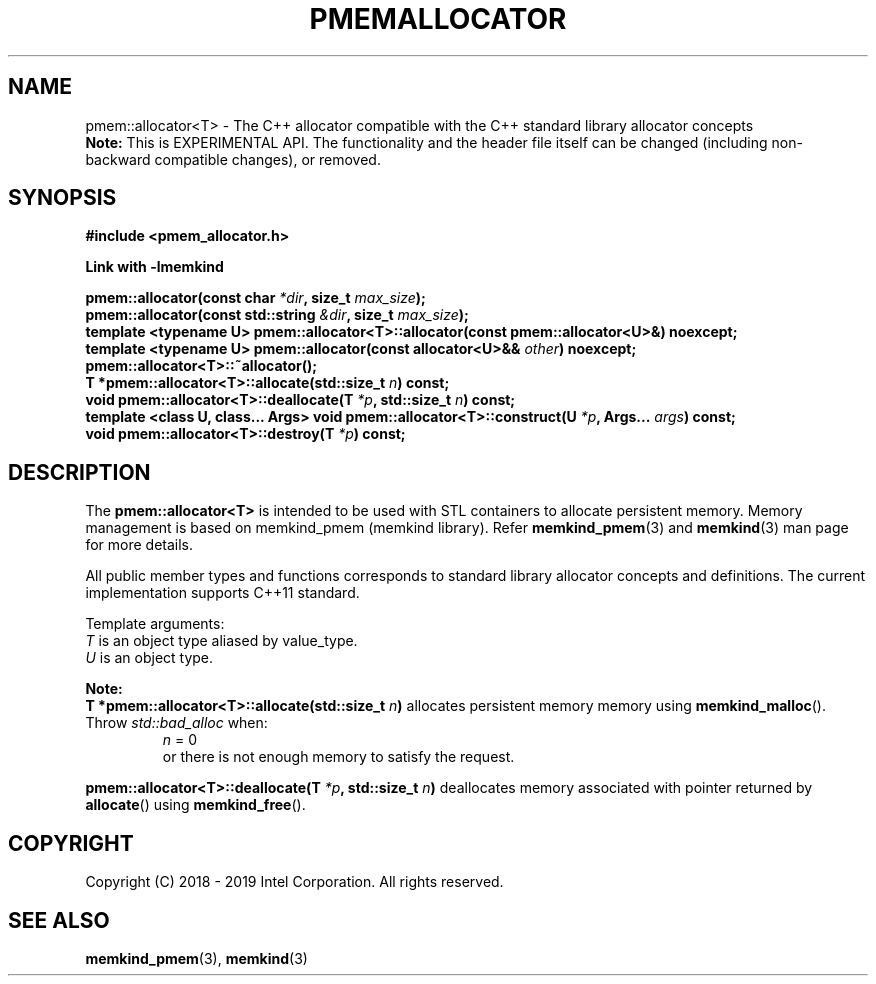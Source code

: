 .\"
.\" Copyright (C) 2018 - 2019 Intel Corporation.
.\" All rights reserved.
.\"
.\" Redistribution and use in source and binary forms, with or without
.\" modification, are permitted provided that the following conditions are met:
.\" 1. Redistributions of source code must retain the above copyright notice(s),
.\"    this list of conditions and the following disclaimer.
.\" 2. Redistributions in binary form must reproduce the above copyright notice(s),
.\"    this list of conditions and the following disclaimer in the documentation
.\"    and/or other materials provided with the distribution.
.\"
.\" THIS SOFTWARE IS PROVIDED BY THE COPYRIGHT HOLDER(S) ``AS IS'' AND ANY EXPRESS
.\" OR IMPLIED WARRANTIES, INCLUDING, BUT NOT LIMITED TO, THE IMPLIED WARRANTIES OF
.\" MERCHANTABILITY AND FITNESS FOR A PARTICULAR PURPOSE ARE DISCLAIMED.  IN NO
.\" EVENT SHALL THE COPYRIGHT HOLDER(S) BE LIABLE FOR ANY DIRECT, INDIRECT,
.\" INCIDENTAL, SPECIAL, EXEMPLARY, OR CONSEQUENTIAL DAMAGES (INCLUDING, BUT NOT
.\" LIMITED TO, PROCUREMENT OF SUBSTITUTE GOODS OR SERVICES; LOSS OF USE, DATA, OR
.\" PROFITS; OR BUSINESS INTERRUPTION) HOWEVER CAUSED AND ON ANY THEORY OF
.\" LIABILITY, WHETHER IN CONTRACT, STRICT LIABILITY, OR TORT (INCLUDING NEGLIGENCE
.\" OR OTHERWISE) ARISING IN ANY WAY OUT OF THE USE OF THIS SOFTWARE, EVEN IF
.\" ADVISED OF THE POSSIBILITY OF SUCH DAMAGE.
.\"
.TH "PMEMALLOCATOR" 3 "2018-09-13" "Intel Corporation" "PMEMALLOCATOR" \" -*- nroff -*-
.SH "NAME"
pmem::allocator<T> \- The C++ allocator compatible with the C++ standard library allocator concepts
.br
.BR Note:
This is EXPERIMENTAL API. The functionality and the header file itself can be changed (including non-backward compatible changes), or removed.
.SH "SYNOPSIS"
.nf
.B #include <pmem_allocator.h>
.sp
.B Link with -lmemkind
.sp
.BI "pmem::allocator(const char " "*dir" ", size_t " "max_size" );
.br
.BI "pmem::allocator(const std::string " "&dir" ", size_t " "max_size" );
.br
.BI "template <typename U> pmem::allocator<T>::allocator(const pmem::allocator<U>&)" " "noexcept;
.br
.BI "template <typename U> pmem::allocator(const allocator<U>&& " "other" ) " "noexcept;
.br
.BI "pmem::allocator<T>::~allocator();
.br
.BI "T *pmem::allocator<T>::allocate(std::size_t " "n" ) " "const;
.br
.BI "void pmem::allocator<T>::deallocate(T " "*p" ", std::size_t " "n" ) " "const;
.br
.BI "template <class U, class... Args> void pmem::allocator<T>::construct(U " "*p" ", Args... " "args" ) " "const;
.br
.BI "void pmem::allocator<T>::destroy(T " "*p" ) " "const;
.fi
.SH "DESCRIPTION"
The
.BR pmem::allocator<T>
is intended to be used with STL containers to allocate persistent memory. Memory management is based on memkind_pmem (memkind library). Refer
.BR memkind_pmem (3)
and
.BR memkind (3)
man page for more details.
.PP
All public member types and functions corresponds to standard library allocator concepts and definitions. The current implementation supports C++11 standard.
.PP
Template arguments:
.br
.I T
is an object type aliased by value_type.
.br
.I U
is an object type.
.PP
.BR Note:
.br
.BI "T *pmem::allocator<T>::allocate(std::size_t " "n")
allocates persistent memory memory using
.BR memkind_malloc ().
Throw
.I std::bad_alloc
when:
.br
.RS
.I n
= 0
.RE
.br
.RS
or there is not enough memory to satisfy the request.
.RE
.PP
.BI "pmem::allocator<T>::deallocate(T " "*p" ", std::size_t " "n")
deallocates memory associated with pointer returned by
.BR allocate ()
using
.BR memkind_free ().

.SH "COPYRIGHT"
Copyright (C) 2018 - 2019 Intel Corporation. All rights reserved.
.SH "SEE ALSO"
.BR memkind_pmem (3),
.BR memkind (3)
